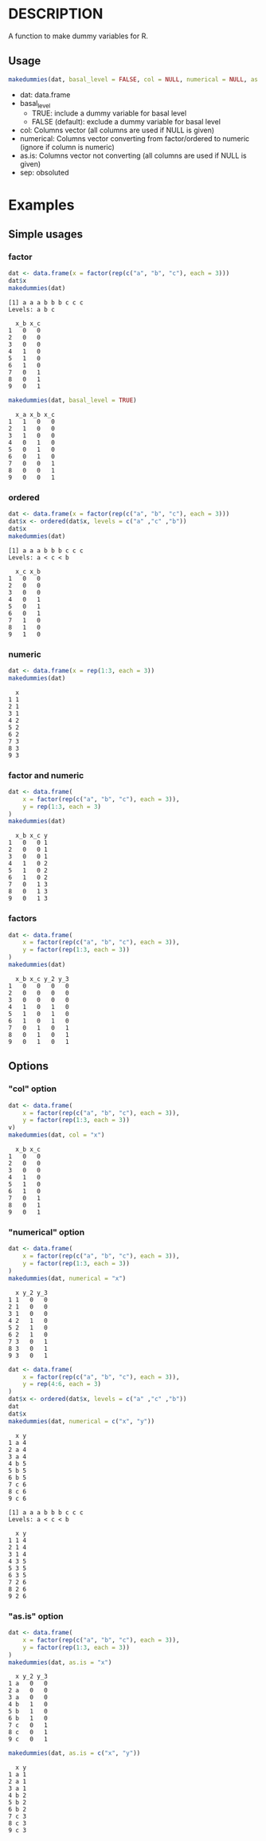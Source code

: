 * DESCRIPTION
A function to make dummy variables for R.

** Usage
#+BEGIN_SRC R 
makedummies(dat, basal_level = FALSE, col = NULL, numerical = NULL, as.is = NULL)
#+END_SRC

- dat: data.frame
- basal_level
  - TRUE: include a dummy variable for basal level
  - FALSE (default): exclude a dummy variable for basal level
- col: Columns vector (all columns are used if NULL is given)
- numerical: Columns vector converting from factor/ordered to numeric (ignore if column is numeric)
- as.is: Columns vector not converting (all columns are used if NULL is given)
- sep: obsoluted

* Examples
** Simple usages
*** factor
 #+BEGIN_SRC R 
 dat <- data.frame(x = factor(rep(c("a", "b", "c"), each = 3)))
 dat$x
 makedummies(dat)
 #+END_SRC

 #+BEGIN_EXAMPLE
 [1] a a a b b b c c c
 Levels: a b c

   x_b x_c
 1   0   0
 2   0   0
 3   0   0
 4   1   0
 5   1   0
 6   1   0
 7   0   1
 8   0   1
 9   0   1
 #+END_EXAMPLE

 #+BEGIN_SRC R 
 makedummies(dat, basal_level = TRUE)
 #+END_SRC

 #+BEGIN_EXAMPLE
   x_a x_b x_c
 1   1   0   0
 2   1   0   0
 3   1   0   0
 4   0   1   0
 5   0   1   0
 6   0   1   0
 7   0   0   1
 8   0   0   1
 9   0   0   1
 #+END_EXAMPLE

*** ordered
 #+BEGIN_SRC R 
 dat <- data.frame(x = factor(rep(c("a", "b", "c"), each = 3)))
 dat$x <- ordered(dat$x, levels = c("a" ,"c" ,"b"))
 dat$x
 makedummies(dat)
 #+END_SRC

 #+BEGIN_EXAMPLE
 [1] a a a b b b c c c
 Levels: a < c < b

   x_c x_b
 1   0   0
 2   0   0
 3   0   0
 4   0   1
 5   0   1
 6   0   1
 7   1   0
 8   1   0
 9   1   0
 #+END_EXAMPLE

*** numeric
 #+BEGIN_SRC R 
 dat <- data.frame(x = rep(1:3, each = 3))
 makedummies(dat)
 #+END_SRC

 #+BEGIN_EXAMPLE
   x
 1 1
 2 1
 3 1
 4 2
 5 2
 6 2
 7 3
 8 3
 9 3
 #+END_EXAMPLE

*** factor and numeric
 #+BEGIN_SRC R 
 dat <- data.frame(
     x = factor(rep(c("a", "b", "c"), each = 3)),
     y = rep(1:3, each = 3)
 )
 makedummies(dat)
 #+END_SRC

 #+BEGIN_EXAMPLE
   x_b x_c y
 1   0   0 1
 2   0   0 1
 3   0   0 1
 4   1   0 2
 5   1   0 2
 6   1   0 2
 7   0   1 3
 8   0   1 3
 9   0   1 3
 #+END_EXAMPLE

*** factors
 #+BEGIN_SRC R 
 dat <- data.frame(
     x = factor(rep(c("a", "b", "c"), each = 3)),
     y = factor(rep(1:3, each = 3))
 )
 makedummies(dat)
 #+END_SRC

 #+BEGIN_EXAMPLE
   x_b x_c y_2 y_3
 1   0   0   0   0
 2   0   0   0   0
 3   0   0   0   0
 4   1   0   1   0
 5   1   0   1   0
 6   1   0   1   0
 7   0   1   0   1
 8   0   1   0   1
 9   0   1   0   1
 #+END_EXAMPLE

** Options
*** "col" option
#+BEGIN_SRC R 
dat <- data.frame(
    x = factor(rep(c("a", "b", "c"), each = 3)),
    y = factor(rep(1:3, each = 3))
v)
makedummies(dat, col = "x")
#+END_SRC

#+BEGIN_EXAMPLE
  x_b x_c
1   0   0
2   0   0
3   0   0
4   1   0
5   1   0
6   1   0
7   0   1
8   0   1
9   0   1
#+END_EXAMPLE

*** "numerical" option
#+BEGIN_SRC R 
dat <- data.frame(
    x = factor(rep(c("a", "b", "c"), each = 3)),
    y = factor(rep(1:3, each = 3))
)
makedummies(dat, numerical = "x")
#+END_SRC

#+BEGIN_EXAMPLE
  x y_2 y_3
1 1   0   0
2 1   0   0
3 1   0   0
4 2   1   0
5 2   1   0
6 2   1   0
7 3   0   1
8 3   0   1
9 3   0   1
#+END_EXAMPLE

#+BEGIN_SRC R 
dat <- data.frame(
    x = factor(rep(c("a", "b", "c"), each = 3)),
    y = rep(4:6, each = 3)
)
dat$x <- ordered(dat$x, levels = c("a" ,"c" ,"b"))
dat
dat$x
makedummies(dat, numerical = c("x", "y"))
#+END_SRC

#+BEGIN_EXAMPLE
  x y
1 a 4
2 a 4
3 a 4
4 b 5
5 b 5
6 b 5
7 c 6
8 c 6
9 c 6

[1] a a a b b b c c c
Levels: a < c < b

  x y
1 1 4
2 1 4
3 1 4
4 3 5
5 3 5
6 3 5
7 2 6
8 2 6
9 2 6
#+END_EXAMPLE

*** "as.is" option
#+BEGIN_SRC R 
dat <- data.frame(
    x = factor(rep(c("a", "b", "c"), each = 3)),
    y = factor(rep(1:3, each = 3))
)
makedummies(dat, as.is = "x")
#+END_SRC

#+BEGIN_EXAMPLE
  x y_2 y_3
1 a   0   0
2 a   0   0
3 a   0   0
4 b   1   0
5 b   1   0
6 b   1   0
7 c   0   1
8 c   0   1
9 c   0   1
#+END_EXAMPLE

#+BEGIN_SRC R
makedummies(dat, as.is = c("x", "y"))
#+END_SRC

#+BEGIN_EXAMPLE
  x y
1 a 1
2 a 1
3 a 1
4 b 2
5 b 2
6 b 2
7 c 3
8 c 3
9 c 3
#+END_EXAMPLE
